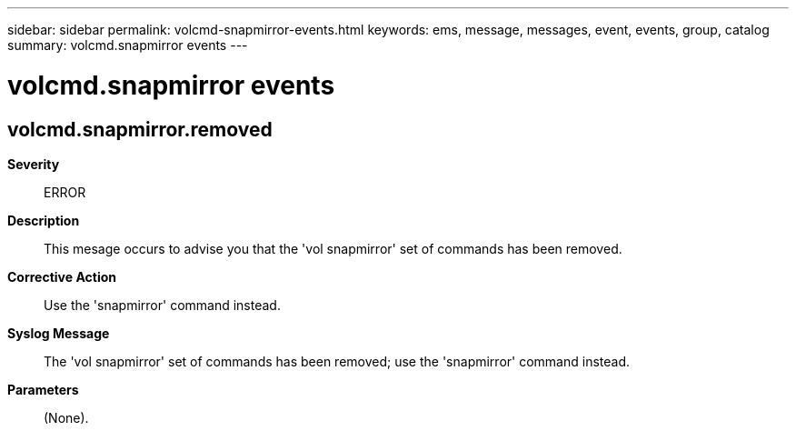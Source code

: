 ---
sidebar: sidebar
permalink: volcmd-snapmirror-events.html
keywords: ems, message, messages, event, events, group, catalog
summary: volcmd.snapmirror events
---

= volcmd.snapmirror events
:toclevels: 1
:hardbreaks:
:nofooter:
:icons: font
:linkattrs:
:imagesdir: ./media/

== volcmd.snapmirror.removed
*Severity*::
ERROR
*Description*::
This mesage occurs to advise you that the 'vol snapmirror' set of commands has been removed.
*Corrective Action*::
Use the 'snapmirror' command instead.
*Syslog Message*::
The 'vol snapmirror' set of commands has been removed; use the 'snapmirror' command instead.
*Parameters*::
(None).
